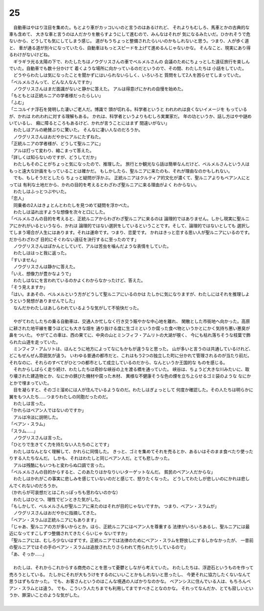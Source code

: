 25
--------------------------------------------------------------------------------

| 　自動車はやはり注目を集めた。もとより車がカッコいいのと言うのはあるけれど、
  それよりもむしろ、馬車とかの古典的な車も含めて、
  大きな車と言うのは人だかりを散らすようにして進むので、みんなはそれが
  気になるみたいだ。ひかれそうで危ないから、どうしても気にしてしまう感じ。
  道がもうちょっと整備されたらいいのかもしれないと思う。つまり、人が歩く道と、
  車が通る道が別々になっていたら、自動車はもっとスピードを上げて進めるんじゃないかな。
  そんなこと、現実にあり得るわけがないけどね。
| 　ギラギラ光る太陽の下で、わたしたちはノウグリスさんの車でベルメルさんの
  会議のためにちょっとした遠征旅行を楽しんでいた。自動車でも数十分かけて
  着くような場所に向かっているのだというので、その間、わたしたちは
  小話をしていた。
| 　どうやらわたしは気になったことを聞かずにはいられないらしく、いろいろと
  質問をして2人を困らせてしまっていた。
| 「ベルメルさんって、どんな人なんですか」
| 　ノウグリスさんはまだ面識がないと静かに答えた。
  アルは得意げにかれの自慢を始めた。
| 「もともとは正統ルニアの学者様だったらしい」
| 「ふむ」
| 「ニコルイナ浮石を発明した凄いご老人だ。博識で
  頭が切れる。科学者というと われわれは良くないイメージを
  もっているが、かれは われわれに対する理解もある。
  かれは、科学者というよりもむしろ実業家だ。
  年の功というか、話し方はやや謎めいているし、
  癪に障るところもあるけど、かれが言うことにはまず
  間違いがない」
| 　わたしはアルの絶賛ぶりに驚いた。
  そんなに凄い人なのだろうか。
| 　ノウグリスさんはおだやかにアルにたずねた。
| 「正統ルニアの学者様が、どうして聖ルニアに」
| 　アルは打って変わり、縮こまって答えた。
| 「詳しくは知らないのですが、どうしてだか」
| 　わたしもそのことがちょっと気になったので、推理した。
  旅行とか観光なら話は簡単なんだけど、ベルメルさんという人は
  もっと遠大な計画をもっていることは確かだ。
  もしかしたら、聖ルニアに来たのも、それが理由なのかもしれない。
| 　でも、もしそうだとしたら ちょっと疑問が浮かぶ。
  正統ルニアはクルティア的文化が濃くて、聖ルニアよりもベアン人にとっては
  有利な土地だから、かれの目的を考えるとわざわざ聖ルニアに来る理由がよく
  わからない。
| 　わたしはふっとつぶやいた。
| 「恋人」
| 　同乗者の2人はきょとんとわたしを見つめて疑問を浮かべた。
| 　わたしは溢れ出すような想像を次々と口にした。
| 「ベルメルさんの目的を考えると、正統ルニアからわざわざ聖ルニアに来るのは
  論理的ではありません。しかし現実に聖ルニアにかれがいるというなら、かれは
  論理的ではない選択をしているということです。そして、論理的ではないとしても
  選択してしまう場合が人生にはあります。それは運命です。つまり、恋愛です。
  かれはきっと恋する思い人が聖ルニアにいるのです。だからわざわざ
  目的にそぐわない遠征を決行するに至ったのです」
| 　ノウグリスさんはぽかんとしていて、アルは苦虫を噛んだような表情をしていた。
| 　わたしははっと我に返った。
| 「すいません」
| 　ノウグリスさんは静かに答えた。
| 「いえ、想像力が豊かなようで」
| 　わたしはなにを言われているのかよくわからなかったけど、答えた。
| 「そう見えますか」
| 「はい。まあその、ベルメルという方がどうして聖ルニアにいるのかは
  たしかに気になりますが、わたしにはそれを推理しようという発想がありませんでした」
| 　なんだかわたしはあしらわれているような気がして不愉快だった。
| 


| 　やがてわたしたちの乗る自動車は、交通人か忙しなく行き交う賑やかな中心地を離れ、
  閑散とした市街地へ向かった。高原に耕された地平線を覆うほどにも大きな畑を
  通り抜ける度に生ゴミというか腐った食べ物というかとにかく気持ち悪い悪臭が鼻をついた。
  やがてこの車は、西の果てに、中央の山とミンフィフ・アムリトの大湖が覗く、
  今にも枯れ落ちそうな枝葉で飾られた山道を走っていた。
| 　ミンフィフ・アムリトは、ほんとうに地方によってなにもかもが違うなと思った。
  山が多いと言うのは共通しているけれど、どこもぜんぜん雰囲気が違う。
  いわゆる普通の都市だと、これはもう2つの独立した町に分かれて管理されるのが当たり前だ。
  それなのに、それらのすべてがひとつの都市として成立しているのだから、なんというか王国的な
  ものを感じる。
| 　それからしばらく走り続け、わたしたちは奇妙な峡谷の上を渡る橋を通っていた。
  峡谷は、ちょうど大きな川みたいに、取り壊された建造物とか、なにかの錆びた機材や腐った木材、
  異様な不健康そうな色の煙を立ち上らせるゴミ袋のような なにかとかで埋まっていた。
| 　目を凝らすと、そのゴミ溜めには人が住んでいるようなのだ。わたしはぎょっとして
  何度か確認した。その人たちは明らかに翼をもつ人たち……つまりわたしの同胞だったのだ。
| 　わたしは言った。
| 「かれらはベアン人ではないのですか」
| 　アルは冷淡に説明した。
| 「ベアン・スラム」
| 「スラム……」
| 　ノウグリスさんは言った。
| 「ひとりで生きてく力を持たない人たちのことです」
| 　わたしはなんとなく理解して、かれらに同情した。
  きっと、ゴミを集めてそれを売るとか、あるいはそのまま食べたり使ったりする人たちなんだ。
  しかも、それはわたしと同じベアン人だ。とても悲しかった。
| 　アルは残酷にもいつもと変わらぬ口調で言った。
| 「ベルメルさんの目的からすると、このあたりはかなりいいターゲットなんだ。
  貧民のベアン人だからな」
| 　わたしはかれがこの事実に悲しみを感じていないのだと感じて、怒りたくなった。
  どうしてわたしが悲しいのにかれは悲しんでくれないのだろうか。
| （かれらが可哀想だとはこれっぽっちも思わないのかな）
| 　わたしはひとつ、理性でピンときた気がした。
| 「もしかして、ベルメルさんが聖ルニアに来たのはそれが目的じゃないですか。
  つまり、ベアン・スラムが」
| 　ノウグリスさんはおだやかに指摘してきた。
| 「ベアン・スラムは正統ルニアにもあります」
| 「じゃあ、聖ルニアの方が多いからとか。ほら、正統ルニアにはベアン人を尊重する
  法律がいろいろあるし、聖ルニアには最近になってすこしずつ整備されてきたくらいじゃ
  ないですか」
| 「聖ルニアには、むしろ少ないはずです。正統ルニアでは法律のためにベアン・スラムを野放しにするしかなかったが、
  一昔前の聖ルニアではその手のベアン・スラムは追放されたりさらわれて売られたりしているので」
| 「あ、そっか……」
| 

| 　わたしは、それからこれからする商売のことを思って憂鬱としながら考えていた。
  わたしたちは、浮遊石というものを作って売ろうとしている。
  たしかにそれが大もうけをするのにいいことかもしれないと思ったし、
  今更それに協力したくないなんて思うはずもなかった。
  でも、お客さんというのはこんな境遇の人ばかりなのかな。
  ベアンシスに住んでいる人は、もちろんベアン・スラムとは違う。
  でも、こういう人たちまでも利用してまですべきことなのかな。
  それってなんだか、とても寂しいというか、罪深いことのような気がした。
| 
